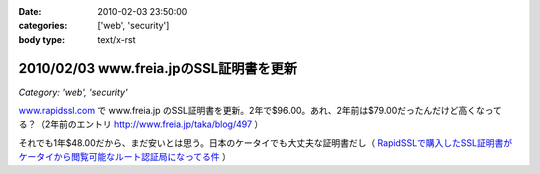 :date: 2010-02-03 23:50:00
:categories: ['web', 'security']
:body type: text/x-rst

========================================
2010/02/03 www.freia.jpのSSL証明書を更新
========================================

*Category: 'web', 'security'*

`www.rapidssl.com`_ で www.freia.jp のSSL証明書を更新。2年で$96.00。あれ、2年前は$79.00だったんだけど高くなってる？（2年前のエントリ http://www.freia.jp/taka/blog/497 ）

それでも1年$48.00だから、まだ安いとは思う。日本のケータイでも大丈夫な証明書だし（ `RapidSSLで購入したSSL証明書がケータイから閲覧可能なルート認証局になってる件`_ ）


.. _`www.rapidssl.com`: http://www.rapidssl.com/
.. _`RapidSSLで購入したSSL証明書がケータイから閲覧可能なルート認証局になってる件`: http://www.freia.jp/taka/blog/641


.. :extend type: text/x-rst
.. :extend:

